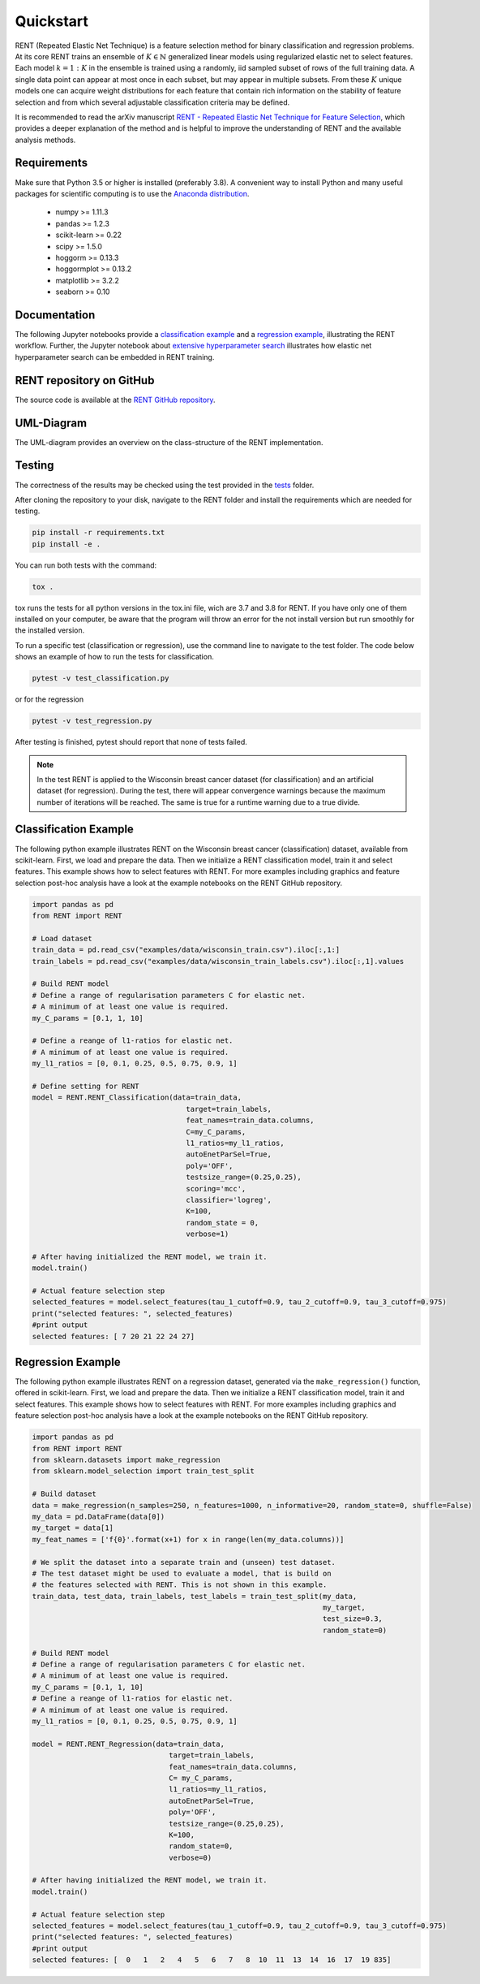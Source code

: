 Quickstart
==========

RENT (Repeated Elastic Net Technique) is a feature selection method for binary classification and regression problems. At its core
RENT trains an ensemble of :math:`K\in\mathbb{N}` generalized linear models using regularized elastic net to select features. Each model :math:`k=1:K` in the ensemble is trained using a randomly, iid sampled subset of rows of the full training data. 
A single data point can appear at most once in each subset, but may appear in multiple subsets. From these :math:`K` unique models one can acquire weight distributions for each
feature that contain rich information on the stability of feature selection and from which several adjustable classification criteria may be
defined. 

It is recommended to read the arXiv manuscript `RENT - Repeated Elastic Net Technique for Feature Selection`_, which provides a deeper explanation of the method and is helpful to improve the 
understanding of RENT and the available analysis methods. 

.. _RENT - Repeated Elastic Net Technique for Feature Selection: https://arxiv.org/abs/2009.12780v2

Requirements
------------
Make sure that Python 3.5 or higher is installed (preferably 3.8). A convenient way to install Python and many useful packages for scientific computing is to use the `Anaconda distribution`_.

.. _Anaconda distribution: https://www.anaconda.com/products/individual

    - numpy >= 1.11.3
    - pandas >= 1.2.3
    - scikit-learn >= 0.22
    - scipy >= 1.5.0
    - hoggorm >= 0.13.3
    - hoggormplot >= 0.13.2
    - matplotlib >= 3.2.2
    - seaborn >= 0.10



Documentation
-------------
The following Jupyter notebooks provide a `classification example <https://github.com/NMBU-Data-Science/RENT/blob/master/examples/Classification_example.ipynb>`_ and a `regression example <https://github.com/NMBU-Data-Science/RENT/blob/master/examples/Regression_example.ipynb>`_, illustrating the RENT workflow. Further, the Jupyter notebook about `extensive hyperparameter search <https://github.com/NMBU-Data-Science/RENT/blob/master/examples/Extensive_hyperparameter_search.ipynb>`_ illustrates how elastic net hyperparameter search can be embedded in RENT training.


RENT repository on GitHub
----------------------------
The source code is available at the `RENT GitHub repository`_.

.. _RENT GitHub repository: https://github.com/NMBU-Data-Science/RENT


UML-Diagram
-----------
The UML-diagram provides an overview on the class-structure of the RENT implementation.

.. image:: RENT_UML.png
   :scale: 65 %


Testing
-------

The correctness of the results may be checked using the test provided in the `tests`_ folder.

.. _tests: https://github.com/NMBU-Data-Science/RENT/tree/master/tests

After cloning the repository to your disk, navigate to the RENT folder and install the requirements which are needed for testing.

.. code-block:: bash

        pip install -r requirements.txt
        pip install -e .

You can run both tests with the command:

.. code-block:: bash

        tox .

tox runs the tests for all python versions in the tox.ini file, wich are 3.7 and 3.8 for RENT. If you have only one of them installed on your computer, be aware that the program will throw an error for the not install version but run smoothly for the installed version.

To run a specific test (classification or regression), use the command line to navigate to the test folder. The code below shows an example of how to run the tests for classification.

.. code-block:: bash
        
        pytest -v test_classification.py 

or for the regression

.. code-block:: bash
        
        pytest -v test_regression.py 

After testing is finished, pytest should report that none of tests failed. 


.. note::
    In the test RENT is applied to the Wisconsin breast cancer dataset (for classification) and an artificial dataset (for regression). During the test, there will appear convergence warnings because the maximum number of iterations will be reached. The same is true for a runtime warning due to a true divide. 


Classification Example
----------------------
The following python example illustrates RENT on the Wisconsin breast cancer (classification) dataset, available from scikit-learn.
First, we load and prepare the data. Then we initialize a RENT classification model, train it and select features. This example shows
how to select features with RENT. For more examples including graphics and feature selection post-hoc analysis have a look at the 
example notebooks on the RENT GitHub repository.

.. code-block:: python
   
    import pandas as pd
    from RENT import RENT

    # Load dataset 
    train_data = pd.read_csv("examples/data/wisconsin_train.csv").iloc[:,1:]
    train_labels = pd.read_csv("examples/data/wisconsin_train_labels.csv").iloc[:,1].values

    # Build RENT model
    # Define a range of regularisation parameters C for elastic net. 
    # A minimum of at least one value is required.
    my_C_params = [0.1, 1, 10]

    # Define a reange of l1-ratios for elastic net.  
    # A minimum of at least one value is required.
    my_l1_ratios = [0, 0.1, 0.25, 0.5, 0.75, 0.9, 1]

    # Define setting for RENT
    model = RENT.RENT_Classification(data=train_data, 
                                        target=train_labels, 
                                        feat_names=train_data.columns, 
                                        C=my_C_params, 
                                        l1_ratios=my_l1_ratios,
                                        autoEnetParSel=True,
                                        poly='OFF',
                                        testsize_range=(0.25,0.25),
                                        scoring='mcc',
                                        classifier='logreg',
                                        K=100,
                                        random_state = 0,
                                        verbose=1)
    
    # After having initialized the RENT model, we train it. 
    model.train()

    # Actual feature selection step
    selected_features = model.select_features(tau_1_cutoff=0.9, tau_2_cutoff=0.9, tau_3_cutoff=0.975)
    print("selected features: ", selected_features)
    #print output
    selected features: [ 7 20 21 22 24 27]


Regression Example
----------------------
The following python example illustrates RENT on a regression dataset, generated via the ``make_regression()`` function, offered in
scikit-learn.
First, we load and prepare the data. Then we initialize a RENT classification model, train it and select features. 
This example shows how to select features with RENT. For more examples including graphics and feature selection post-hoc 
analysis have a look at the example notebooks on the RENT GitHub repository.

.. code-block:: python
   
    import pandas as pd
    from RENT import RENT
    from sklearn.datasets import make_regression
    from sklearn.model_selection import train_test_split

    # Build dataset
    data = make_regression(n_samples=250, n_features=1000, n_informative=20, random_state=0, shuffle=False)
    my_data = pd.DataFrame(data[0])
    my_target = data[1]
    my_feat_names = ['f{0}'.format(x+1) for x in range(len(my_data.columns))]

    # We split the dataset into a separate train and (unseen) test dataset. 
    # The test dataset might be used to evaluate a model, that is build on 
    # the features selected with RENT. This is not shown in this example.
    train_data, test_data, train_labels, test_labels = train_test_split(my_data, 
                                                                        my_target, 
                                                                        test_size=0.3, 
                                                                        random_state=0)

    # Build RENT model
    # Define a range of regularisation parameters C for elastic net. 
    # A minimum of at least one value is required.
    my_C_params = [0.1, 1, 10]
    # Define a reange of l1-ratios for elastic net.  
    # A minimum of at least one value is required.
    my_l1_ratios = [0, 0.1, 0.25, 0.5, 0.75, 0.9, 1]

    model = RENT.RENT_Regression(data=train_data, 
                                    target=train_labels, 
                                    feat_names=train_data.columns, 
                                    C= my_C_params, 
                                    l1_ratios=my_l1_ratios,
                                    autoEnetParSel=True,
                                    poly='OFF',
                                    testsize_range=(0.25,0.25),
                                    K=100,
                                    random_state=0,
                                    verbose=0)
                                    
    # After having initialized the RENT model, we train it. 
    model.train()

    # Actual feature selection step
    selected_features = model.select_features(tau_1_cutoff=0.9, tau_2_cutoff=0.9, tau_3_cutoff=0.975)
    print("selected features: ", selected_features)
    #print output
    selected features: [  0   1   2   4   5   6   7   8  10  11  13  14  16  17  19 835]
